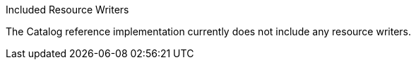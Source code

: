 .[[_included_resource_writers]]Included Resource Writers
The Catalog reference implementation currently does not include any resource writers.
